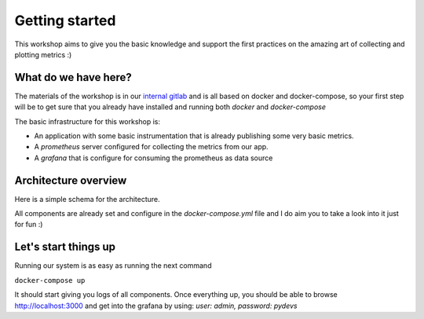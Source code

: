 Getting started
===============

This workshop aims to give you the basic knowledge and support the first
practices on the amazing art of collecting and plotting metrics :)

What do we have here?
---------------------

The materials of the workshop is in our `internal gitlab <https://gitlab
.blueliv.net/python/workshops/metrics-basics>`_ and is all based on docker
and docker-compose, so your first step will be to get sure that you already
have installed and running both `docker` and `docker-compose`

The basic infrastructure for this workshop is:

* An application with some basic instrumentation that is already publishing
  some very basic metrics.
* A `prometheus` server configured for collecting the metrics from our app.
* A `grafana` that is configure for consuming the prometheus as data source

Architecture overview
---------------------

Here is a simple schema for the architecture.

All components are already set and configure in the `docker-compose.yml`
file and I do aim you to take a look into it just for fun :)

Let's start things up
---------------------

Running our system is as easy as running the next command

``docker-compose up``

It should start giving you logs of all components. Once everything up, you
should be able to browse `http://localhost:3000 <http://localhost:3000>`_
and get into the grafana by using: `user: admin, password: pydevs`